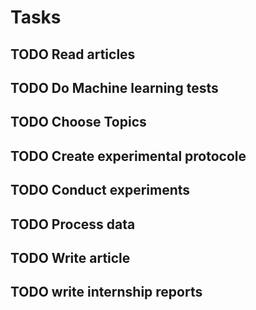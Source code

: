 #+SEQ_TODO: TODO(t) WAITING(w) SOMEDAY(s) | DONE(d) CANCELLED(c)

* Tasks
** TODO Read articles
   DEADLINE: <2019-05-24 ven.> SCHEDULED: <2019-05-17 ven.>
** TODO Do Machine learning tests
   DEADLINE: <2019-05-24 ven.> SCHEDULED: <2019-05-17 ven.>
** TODO Choose Topics
   DEADLINE: <2019-05-31 ven.> SCHEDULED: <2019-05-26 dim.>
** TODO Create experimental protocole
   DEADLINE: <2019-05-31 ven.> SCHEDULED: <2019-05-27 lun.>
** TODO Conduct experiments
   SCHEDULED: <2019-06-02 dim.>
** TODO Process data
   SCHEDULED: <2019-06-02 dim.>
** TODO Write article
** TODO write internship reports
